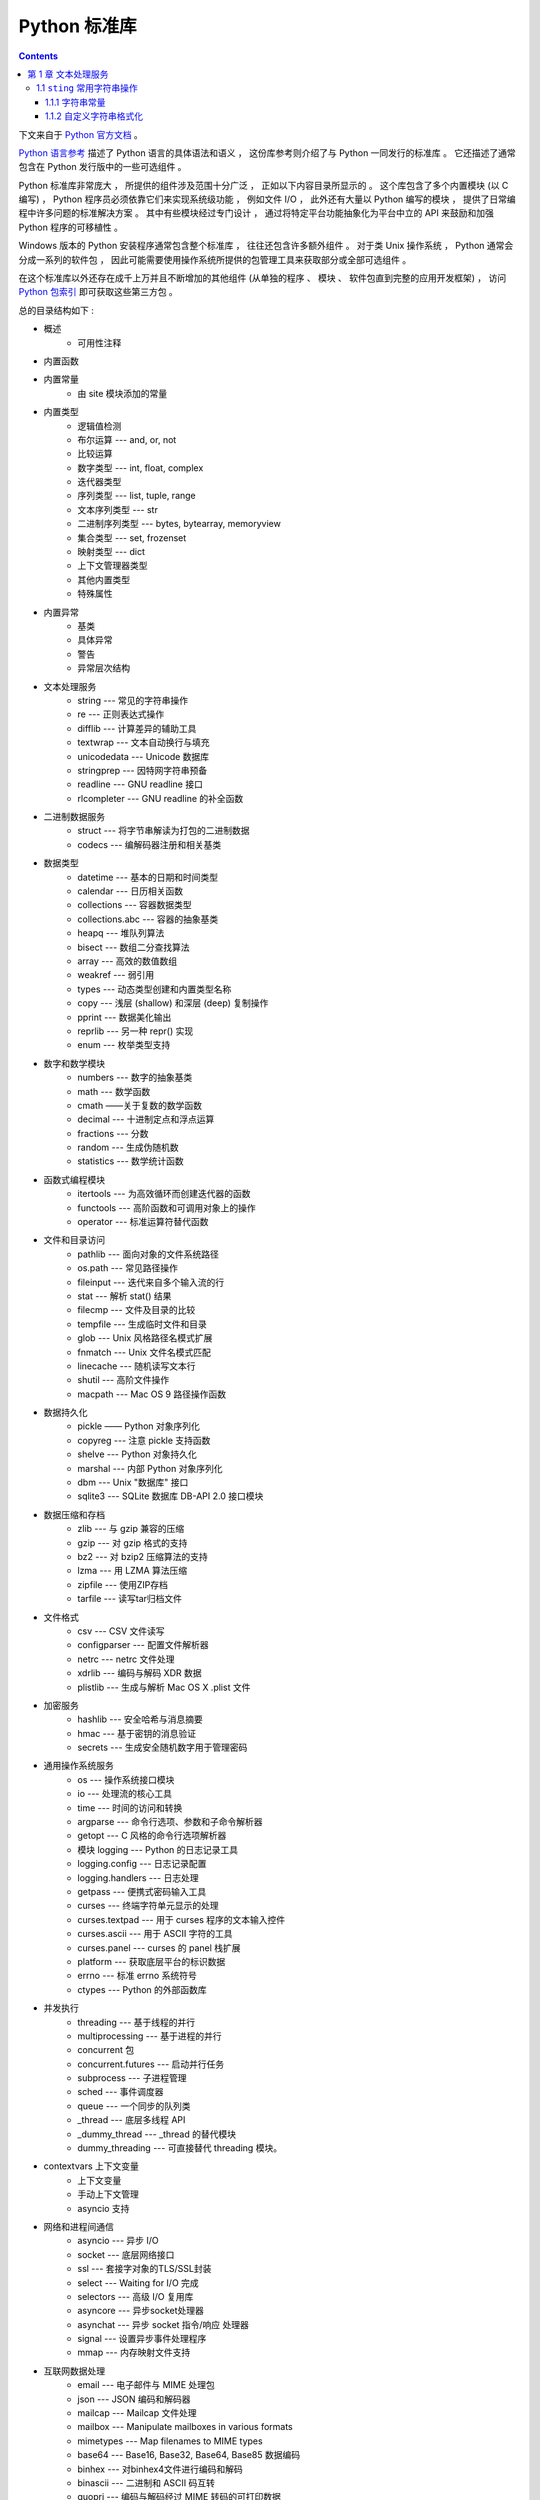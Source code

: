 ##############################################################################
Python 标准库
##############################################################################

.. contents::

下文来自于 `Python 官方文档`_ 。 

.. _`Python 官方文档` : https://docs.python.org/zh-cn/3.7/reference/index.html#reference-index

`Python 语言参考`_ 描述了 Python 语言的具体语法和语义 ， 这份库参考则介绍了与 \
Python 一同发行的标准库 。 它还描述了通常包含在 Python 发行版中的一些可选组件 。 

Python 标准库非常庞大 ， 所提供的组件涉及范围十分广泛 ， 正如以下内容目录所显示的 \
。 这个库包含了多个内置模块 (以 C 编写) ， Python 程序员必须依靠它们来实现系统级功\
能 ， 例如文件 I/O ， 此外还有大量以 Python 编写的模块 ， 提供了日常编程中许多问题\
的标准解决方案 。 其中有些模块经过专门设计 ， 通过将特定平台功能抽象化为平台中立的 \
API 来鼓励和加强 Python 程序的可移植性 。

Windows 版本的 Python 安装程序通常包含整个标准库 ， 往往还包含许多额外组件 。 对于\
类 Unix 操作系统 ， Python 通常会分成一系列的软件包 ， 因此可能需要使用操作系统所提\
供的包管理工具来获取部分或全部可选组件 。

在这个标准库以外还存在成千上万并且不断增加的其他组件 (从单独的程序 、 模块 、 软件包\
直到完整的应用开发框架) ， 访问 `Python 包索引`_ 即可获取这些第三方包 。 

.. _`Python 语言参考`: https://docs.python.org/zh-cn/3.7/reference/index.html#reference-index

.. _`Python 包索引`: https://pypi.org/

总的目录结构如下 : 

- 概述
    - 可用性注释

- 内置函数

- 内置常量
    - 由 site 模块添加的常量

- 内置类型
    - 逻辑值检测
    - 布尔运算 --- and, or, not
    - 比较运算
    - 数字类型 --- int, float, complex
    - 迭代器类型
    - 序列类型 --- list, tuple, range
    - 文本序列类型 --- str
    - 二进制序列类型 --- bytes, bytearray, memoryview
    - 集合类型 --- set, frozenset
    - 映射类型 --- dict
    - 上下文管理器类型
    - 其他内置类型
    - 特殊属性

- 内置异常
    - 基类
    - 具体异常
    - 警告
    - 异常层次结构

- 文本处理服务
    - string --- 常见的字符串操作
    - re --- 正则表达式操作
    - difflib --- 计算差异的辅助工具
    - textwrap --- 文本自动换行与填充
    - unicodedata --- Unicode 数据库
    - stringprep --- 因特网字符串预备
    - readline --- GNU readline 接口
    - rlcompleter --- GNU readline 的补全函数

- 二进制数据服务
    - struct --- 将字节串解读为打包的二进制数据
    - codecs --- 编解码器注册和相关基类

- 数据类型
    - datetime --- 基本的日期和时间类型
    - calendar --- 日历相关函数
    - collections --- 容器数据类型
    - collections.abc --- 容器的抽象基类
    - heapq --- 堆队列算法
    - bisect --- 数组二分查找算法
    - array --- 高效的数值数组
    - weakref --- 弱引用
    - types --- 动态类型创建和内置类型名称
    - copy --- 浅层 (shallow) 和深层 (deep) 复制操作
    - pprint --- 数据美化输出
    - reprlib --- 另一种 repr() 实现
    - enum --- 枚举类型支持

- 数字和数学模块
    - numbers --- 数字的抽象基类
    - math --- 数学函数
    - cmath ——关于复数的数学函数
    - decimal --- 十进制定点和浮点运算
    - fractions --- 分数
    - random --- 生成伪随机数
    - statistics --- 数学统计函数

- 函数式编程模块
    - itertools --- 为高效循环而创建迭代器的函数
    - functools --- 高阶函数和可调用对象上的操作
    - operator --- 标准运算符替代函数

- 文件和目录访问
    - pathlib --- 面向对象的文件系统路径
    - os.path --- 常见路径操作
    - fileinput --- 迭代来自多个输入流的行
    - stat --- 解析 stat() 结果
    - filecmp --- 文件及目录的比较
    - tempfile --- 生成临时文件和目录
    - glob --- Unix 风格路径名模式扩展
    - fnmatch --- Unix 文件名模式匹配
    - linecache --- 随机读写文本行
    - shutil --- 高阶文件操作
    - macpath --- Mac OS 9 路径操作函数

- 数据持久化
    - pickle —— Python 对象序列化
    - copyreg --- 注意 pickle 支持函数
    - shelve --- Python 对象持久化
    - marshal --- 内部 Python 对象序列化
    - dbm --- Unix "数据库" 接口
    - sqlite3 --- SQLite 数据库 DB-API 2.0 接口模块

- 数据压缩和存档
    - zlib --- 与 gzip 兼容的压缩
    - gzip --- 对 gzip 格式的支持
    - bz2 --- 对 bzip2 压缩算法的支持
    - lzma --- 用 LZMA 算法压缩
    - zipfile --- 使用ZIP存档
    - tarfile --- 读写tar归档文件

- 文件格式
    - csv --- CSV 文件读写
    - configparser --- 配置文件解析器
    - netrc --- netrc 文件处理
    - xdrlib --- 编码与解码 XDR 数据
    - plistlib --- 生成与解析 Mac OS X .plist 文件

- 加密服务
    - hashlib --- 安全哈希与消息摘要
    - hmac --- 基于密钥的消息验证
    - secrets --- 生成安全随机数字用于管理密码

- 通用操作系统服务
    - os --- 操作系统接口模块
    - io --- 处理流的核心工具
    - time --- 时间的访问和转换
    - argparse --- 命令行选项、参数和子命令解析器
    - getopt --- C 风格的命令行选项解析器
    - 模块 logging --- Python 的日志记录工具
    - logging.config --- 日志记录配置
    - logging.handlers --- 日志处理
    - getpass --- 便携式密码输入工具
    - curses --- 终端字符单元显示的处理
    - curses.textpad --- 用于 curses 程序的文本输入控件
    - curses.ascii --- 用于 ASCII 字符的工具
    - curses.panel --- curses 的 panel 栈扩展
    - platform --- 获取底层平台的标识数据
    - errno --- 标准 errno 系统符号
    - ctypes --- Python 的外部函数库

- 并发执行
    - threading --- 基于线程的并行
    - multiprocessing --- 基于进程的并行
    - concurrent 包
    - concurrent.futures --- 启动并行任务
    - subprocess --- 子进程管理
    - sched --- 事件调度器
    - queue --- 一个同步的队列类
    - _thread --- 底层多线程 API
    - _dummy_thread --- _thread 的替代模块
    - dummy_threading --- 可直接替代 threading 模块。

- contextvars 上下文变量
    - 上下文变量
    - 手动上下文管理
    - asyncio 支持

- 网络和进程间通信
    - asyncio --- 异步 I/O
    - socket --- 底层网络接口
    - ssl --- 套接字对象的TLS/SSL封装
    - select --- Waiting for I/O 完成
    - selectors --- 高级 I/O 复用库
    - asyncore --- 异步socket处理器
    - asynchat --- 异步 socket 指令/响应 处理器
    - signal --- 设置异步事件处理程序
    - mmap --- 内存映射文件支持

- 互联网数据处理
    - email --- 电子邮件与 MIME 处理包
    - json --- JSON 编码和解码器
    - mailcap --- Mailcap 文件处理
    - mailbox --- Manipulate mailboxes in various formats
    - mimetypes --- Map filenames to MIME types
    - base64 --- Base16, Base32, Base64, Base85 数据编码
    - binhex --- 对binhex4文件进行编码和解码
    - binascii --- 二进制和 ASCII 码互转
    - quopri --- 编码与解码经过 MIME 转码的可打印数据
    - uu --- 对 uuencode 文件进行编码与解码

- 结构化标记处理工具
    - html --- 超文本标记语言支持
    - html.parser --- 简单的 HTML 和 XHTML 解析器
    - html.entities --- HTML 一般实体的定义
    - XML处理模块
    - xml.etree.ElementTree --- ElementTree XML API
    - xml.dom --- The Document Object Model API
    - xml.dom.minidom --- Minimal DOM implementation
    - xml.dom.pulldom --- Support for building partial DOM trees
    - xml.sax --- Support for SAX2 parsers
    - xml.sax.handler --- Base classes for SAX handlers
    - xml.sax.saxutils --- SAX 工具集
    - xml.sax.xmlreader --- Interface for XML parsers
    - xml.parsers.expat --- Fast XML parsing using Expat

- 互联网协议和支持
    - webbrowser --- 方便的Web浏览器控制器
    - cgi --- Common Gateway Interface support
    - cgitb --- 用于 CGI 脚本的回溯管理器
    - wsgiref --- WSGI Utilities and Reference Implementation
    - urllib --- URL 处理模块
    - urllib.request --- 用于打开 URL 的可扩展库
    - urllib.response --- urllib 使用的 Response 类
    - urllib.parse --- Parse URLs into components
    - urllib.error --- urllib.request 引发的异常类
    - urllib.robotparser --- robots.txt 语法分析程序
    - http --- HTTP 模块
    - http.client --- HTTP 协议客户端
    - ftplib --- FTP 协议客户端
    - poplib --- POP3 protocol client
    - imaplib --- IMAP4 protocol client
    - nntplib --- NNTP protocol client
    - smtplib ---SMTP协议客户端
    - smtpd --- SMTP 服务器
    - telnetlib --- Telnet client
    - uuid --- UUID objects according to RFC 4122
    - socketserver --- A framework for network servers
    - http.server --- HTTP 服务器
    - http.cookies --- HTTP状态管理
    - http.cookiejar —— HTTP 客户端的 Cookie 处理
    - xmlrpc --- XMLRPC 服务端与客户端模块
    - xmlrpc.client --- XML-RPC client access
    - xmlrpc.server --- Basic XML-RPC servers
    - ipaddress --- IPv4/IPv6 操作库

- 多媒体服务
    - audioop --- Manipulate raw audio data
    - aifc --- Read and write AIFF and AIFC files
    - sunau --- 读写 Sun AU 文件
    - wave --- 读写WAV格式文件
    - chunk --- 读取 IFF 分块数据
    - colorsys --- 颜色系统间的转换
    - imghdr --- 推测图像类型
    - sndhdr --- 推测声音文件的类型
    - ossaudiodev --- Access to OSS-compatible audio devices

- 国际化
    - gettext --- 多语种国际化服务
    - locale --- 国际化服务

- 程序框架
    - turtle --- 海龟绘图
    - cmd --- 支持面向行的命令解释器
    - shlex --- Simple lexical analysis
    - Tk图形用户界面(GUI)
    - tkinter --- Tcl/Tk的Python接口
    - tkinter.ttk --- Tk主题小部件
    - tkinter.tix --- Extension widgets for Tk
    - tkinter.scrolledtext --- 滚动文字控件
    - IDLE
    - 其他图形用户界面（GUI）包

- 开发工具
    - typing --- 类型标注支持
    - pydoc --- 文档生成器和在线帮助系统
    - doctest --- 测试交互性的Python示例
    - unittest --- 单元测试框架
    - unittest.mock --- 模拟对象库
    - unittest.mock 上手指南
    - 2to3 - 自动将 Python 2 代码转为 Python 3 代码
    - test --- Python回归测试包
    - test.support --- Utilities for the Python test suite
    - test.support.script_helper --- Utilities for the Python execution tests

- 调试和分析
    - bdb --- Debugger framework
    - faulthandler --- Dump the Python traceback
    - pdb --- Python的调试器
    - Python 分析器
    - timeit --- 测量小代码片段的执行时间
    - trace --- 跟踪Python语句执行
    - tracemalloc --- 跟踪内存分配

- 软件打包和分发
    - distutils --- 构建和安装 Python 模块
    - ensurepip --- Bootstrapping the pip installer
    - venv --- 创建虚拟环境
    - zipapp --- Manage executable Python zip archives

- Python运行时服务
    - sys --- 系统相关的参数和函数
    - sysconfig --- Provide access to Python's configuration information
    - builtins --- 内建对象
    - __main__ --- 顶层脚本环境
    - warnings --- Warning control
    - dataclasses --- 数据类
    - contextlib --- 为 with语句上下文提供的工具
    - abc --- 抽象基类
    - atexit --- 退出处理器
    - traceback --- 打印或检索堆栈回溯
    - __future__ --- Future 语句定义
    - gc --- 垃圾回收器接口
    - inspect --- 检查对象
    - site —— 指定 Site 的配置钩子

- 自定义 Python 解释器
    - code --- 解释器基础类
    - codeop --- 编译Python代码

导入模块
    - zipimport --- 从 Zip 存档中导入模块
    - pkgutil --- 包扩展模块工具
    - modulefinder --- 查找脚本使用的模块
    - runpy --- Locating and executing Python modules
    - importlib --- import 的实现

- Python 语言服务
    - parser --- 访问 Python 解析树
    - ast --- 抽象语法树
    - symtable --- Access to the compiler's symbol tables
    - symbol --- 与 Python 解析树一起使用的常量
    - token --- 与Python解析树一起使用的常量
    - keyword --- 检验Python关键字
    - tokenize -- 对 Python 代码使用的标记解析器
    - tabnanny --- 模糊缩进检测
    - pyclbr --- Python 模块浏览器支持
    - py_compile --- 编译 Python 源文件
    - compileall --- Byte-compile Python libraries
    - dis --- Python 字节码反汇编器
    - pickletools --- pickle 开发者工具集

- 杂项服务
    - formatter --- 通用格式化输出

- Windows系统相关模块
    - msilib --- Read and write Microsoft Installer files
    - msvcrt --- 来自 MS VC++ 运行时的有用例程
    - winreg --- Windows 注册表访问
    - winsound --- Sound-playing interface for Windows

- Unix 专有服务
    - posix --- 最常见的 POSIX 系统调用
    - pwd --- 用户密码数据库
    - spwd --- The shadow password database
    - grp --- 组数据库
    - crypt --- Function to check Unix passwords
    - termios --- POSIX 风格的 tty 控制
    - tty --- 终端控制功能
    - pty --- 伪终端工具
    - fcntl --- The fcntl and ioctl system calls
    - pipes --- 终端管道接口
    - resource --- Resource usage information
    - nis --- Sun 的 NIS (黄页) 接口
    - Unix syslog 库例程

- 被取代的模块
    - optparse --- 解析器的命令行选项
    - imp --- Access the import internals

- 未创建文档的模块
    - 平台特定模块

从文本处理服务开始看起 。 内置的库一般都是由 C 编写的模块 。 

******************************************************************************
第 1 章  文本处理服务 
******************************************************************************

1.1 ``sting`` 常用字符串操作 
==============================================================================

1.1.1 字符串常量
------------------------------------------------------------------------------

此模块中定义的常量为 ：

- string.ascii_letters
  
  英文大小写 ASCII 字符 ， 下文所述 ascii_lowercase 和 ascii_uppercase 常量的拼\
  连 。 该值不依赖于语言区域 。

- string.ascii_lowercase

  小写字母 'abcdefghijklmnopqrstuvwxyz' 。 该值不依赖于语言区域 ， 不会发生改变 。

- string.ascii_uppercase

  大写字母 'ABCDEFGHIJKLMNOPQRSTUVWXYZ' 。 该值不依赖于语言区域 ， 不会发生改变 。

- string.digits
  
  数字字符串 '0123456789' 。

- string.hexdigits

  十六进制字符串 '0123456789abcdefABCDEF' 。

- string.octdigits
  
  八进制字符串 '01234567' 。

- string.punctuation
  
  由在 C 语言区域中被视为标点符号的 ASCII 字符组成的字符串 。

- string.printable

  由被视为可打印符号的 ASCII 字符组成的字符串 。 这是 digits ， ascii_letters ， \
  punctuation 和 whitespace 的集合 。

- string.whitespace
  
  由被视为空白符号的 ASCII 字符组成的字符串 。 其中包括空格 、 制表 、 换行 、 回车 \
  、 进纸和纵向制表符 。


1.1.2 自定义字符串格式化
------------------------------------------------------------------------------

